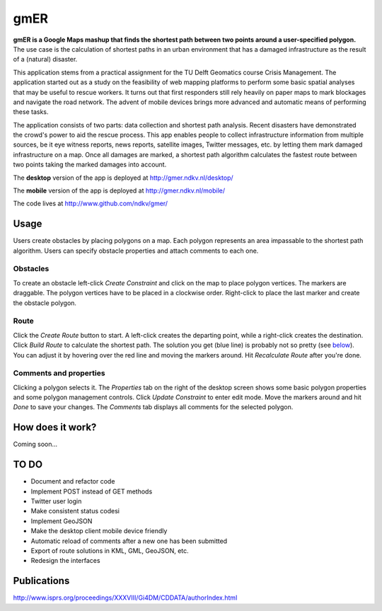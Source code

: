 ====
gmER
====

**gmER is a Google Maps mashup that finds the shortest path between two points around a user-specified polygon.** The use case is the calculation of shortest paths in an urban environment that has a damaged infrastructure as the result of a (natural) disaster. 

This application stems from a practical assignment for the TU Delft Geomatics course Crisis Management. The application started out as a study on the feasibility of web mapping platforms to perform some basic spatial analyses that may be useful to rescue workers. It turns out that first responders still rely heavily on paper maps to mark blockages and navigate the road network. The advent of mobile devices brings more advanced and automatic means of performing these tasks.

The application consists of two parts: data collection and shortest path analysis. Recent disasters have demonstrated the crowd's power to aid the rescue process. This app enables people to collect infrastructure information from multiple sources, be it eye witness reports, news reports, satellite images, Twitter messages, etc. by letting them mark damaged infrastructure on a map. Once all damages are marked, a shortest path algorithm calculates the fastest route between two points taking the marked damages into account.  

The **desktop** version of the app is deployed at http://gmer.ndkv.nl/desktop/

The **mobile** version of the app is deployed at http://gmer.ndkv.nl/mobile/

The code lives at http://www.github.com/ndkv/gmer/

Usage
=====
Users create obstacles by placing polygons on a map. Each polygon represents an area impassable to the shortest path algorithm. Users can specify obstacle properties and attach comments to each one.  

Obstacles
---------
To create an obstacle left-click *Create Constraint* and click on the map to place polygon vertices.  The markers are draggable. The polygon vertices have to be placed in a clockwise order. Right-click to place the last marker and create the obstacle polygon. 

Route
-----
Click the *Create Route* button to start. A left-click creates the departing point, while a right-click creates the destination. Click *Build Route* to calculate the shortest path. The solution you get (blue line) is probably not so pretty (see below_). You can adjust it by hovering over the red line and moving the markers around. Hit *Recalculate Route* after you're done. 

Comments and properties
-----------------------
Clicking a polygon selects it. The *Properties* tab on the right of the desktop screen shows some basic polygon properties and some polygon management controls. Click *Update Constraint* to enter edit mode. Move the markers around and hit *Done* to save your changes. The *Comments* tab displays all comments for the selected polygon. 


How does it work?
=================
.. _below:

Coming soon... 

TO DO
=====
* Document and refactor code
* Implement POST instead of GET methods
* Twitter user login
* Make consistent status codesi
* Implement GeoJSON
* Make the desktop client mobile device friendly
* Automatic reload of comments after a new one has been submitted
* Export of route solutions in KML, GML, GeoJSON, etc.
* Redesign the interfaces

Publications
============

http://www.isprs.org/proceedings/XXXVIII/Gi4DM/CDDATA/authorIndex.html
